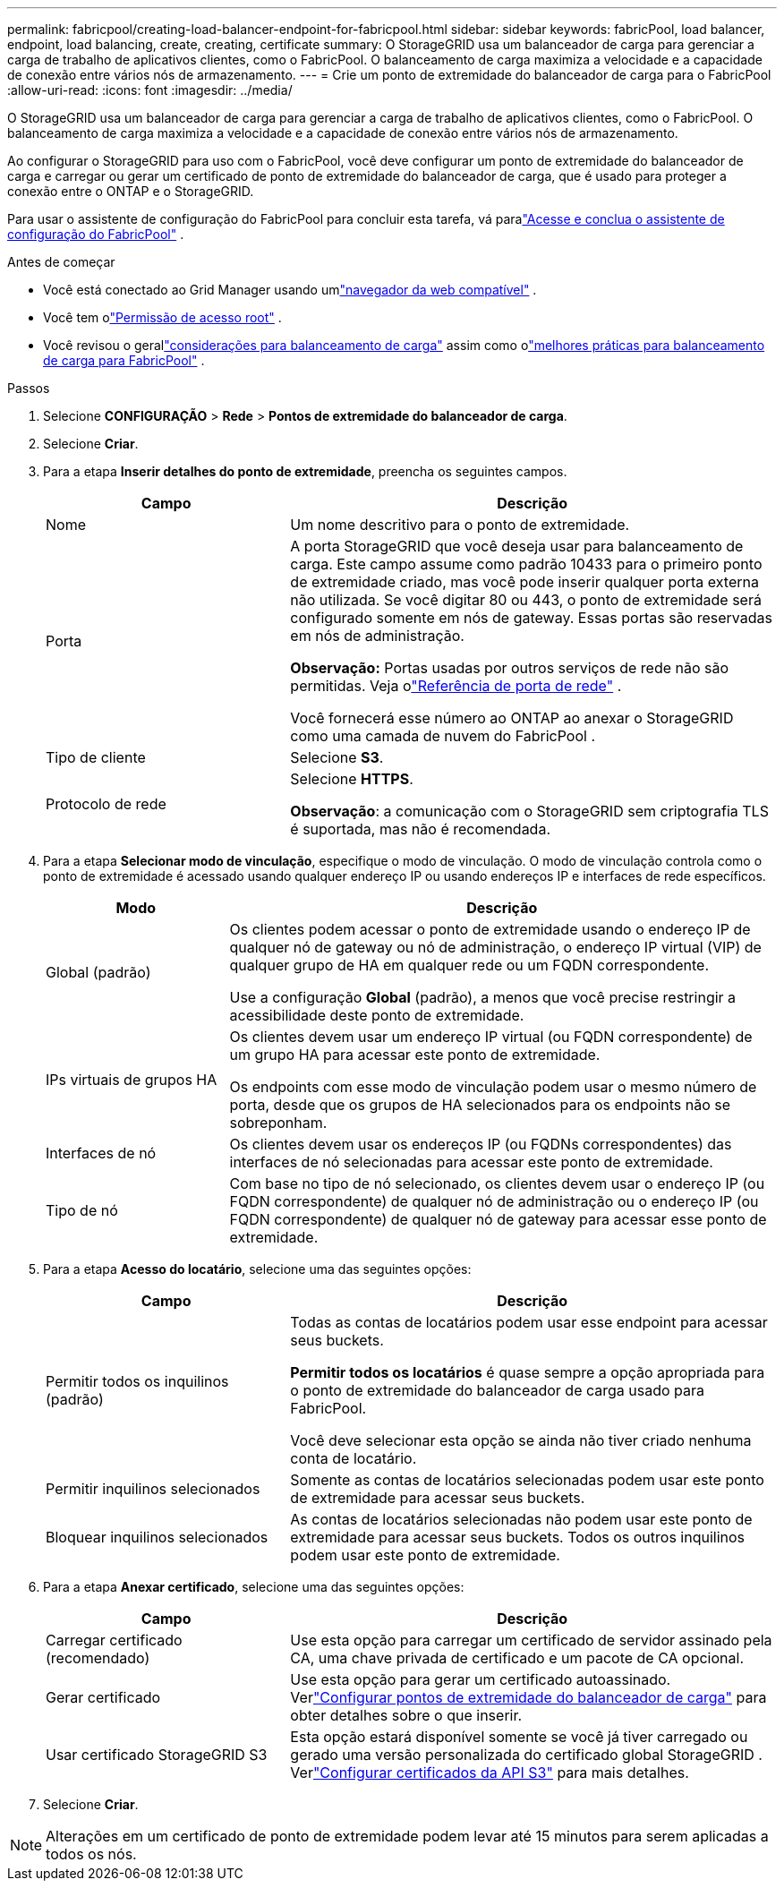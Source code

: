 ---
permalink: fabricpool/creating-load-balancer-endpoint-for-fabricpool.html 
sidebar: sidebar 
keywords: fabricPool, load balancer, endpoint, load balancing, create, creating, certificate 
summary: O StorageGRID usa um balanceador de carga para gerenciar a carga de trabalho de aplicativos clientes, como o FabricPool.  O balanceamento de carga maximiza a velocidade e a capacidade de conexão entre vários nós de armazenamento. 
---
= Crie um ponto de extremidade do balanceador de carga para o FabricPool
:allow-uri-read: 
:icons: font
:imagesdir: ../media/


[role="lead"]
O StorageGRID usa um balanceador de carga para gerenciar a carga de trabalho de aplicativos clientes, como o FabricPool.  O balanceamento de carga maximiza a velocidade e a capacidade de conexão entre vários nós de armazenamento.

Ao configurar o StorageGRID para uso com o FabricPool, você deve configurar um ponto de extremidade do balanceador de carga e carregar ou gerar um certificado de ponto de extremidade do balanceador de carga, que é usado para proteger a conexão entre o ONTAP e o StorageGRID.

Para usar o assistente de configuração do FabricPool para concluir esta tarefa, vá paralink:use-fabricpool-setup-wizard-steps.html["Acesse e conclua o assistente de configuração do FabricPool"] .

.Antes de começar
* Você está conectado ao Grid Manager usando umlink:../admin/web-browser-requirements.html["navegador da web compatível"] .
* Você tem olink:../admin/admin-group-permissions.html["Permissão de acesso root"] .
* Você revisou o gerallink:../admin/managing-load-balancing.html["considerações para balanceamento de carga"] assim como olink:best-practices-for-load-balancing.html["melhores práticas para balanceamento de carga para FabricPool"] .


.Passos
. Selecione *CONFIGURAÇÃO* > *Rede* > *Pontos de extremidade do balanceador de carga*.
. Selecione *Criar*.
. Para a etapa *Inserir detalhes do ponto de extremidade*, preencha os seguintes campos.
+
[cols="1a,2a"]
|===
| Campo | Descrição 


 a| 
Nome
 a| 
Um nome descritivo para o ponto de extremidade.



 a| 
Porta
 a| 
A porta StorageGRID que você deseja usar para balanceamento de carga.  Este campo assume como padrão 10433 para o primeiro ponto de extremidade criado, mas você pode inserir qualquer porta externa não utilizada.  Se você digitar 80 ou 443, o ponto de extremidade será configurado somente em nós de gateway.  Essas portas são reservadas em nós de administração.

*Observação:* Portas usadas por outros serviços de rede não são permitidas. Veja olink:../network/internal-grid-node-communications.html["Referência de porta de rede"] .

Você fornecerá esse número ao ONTAP ao anexar o StorageGRID como uma camada de nuvem do FabricPool .



 a| 
Tipo de cliente
 a| 
Selecione *S3*.



 a| 
Protocolo de rede
 a| 
Selecione *HTTPS*.

*Observação*: a comunicação com o StorageGRID sem criptografia TLS é suportada, mas não é recomendada.

|===
. Para a etapa *Selecionar modo de vinculação*, especifique o modo de vinculação.  O modo de vinculação controla como o ponto de extremidade é acessado usando qualquer endereço IP ou usando endereços IP e interfaces de rede específicos.
+
[cols="1a,3a"]
|===
| Modo | Descrição 


 a| 
Global (padrão)
 a| 
Os clientes podem acessar o ponto de extremidade usando o endereço IP de qualquer nó de gateway ou nó de administração, o endereço IP virtual (VIP) de qualquer grupo de HA em qualquer rede ou um FQDN correspondente.

Use a configuração *Global* (padrão), a menos que você precise restringir a acessibilidade deste ponto de extremidade.



 a| 
IPs virtuais de grupos HA
 a| 
Os clientes devem usar um endereço IP virtual (ou FQDN correspondente) de um grupo HA para acessar este ponto de extremidade.

Os endpoints com esse modo de vinculação podem usar o mesmo número de porta, desde que os grupos de HA selecionados para os endpoints não se sobreponham.



 a| 
Interfaces de nó
 a| 
Os clientes devem usar os endereços IP (ou FQDNs correspondentes) das interfaces de nó selecionadas para acessar este ponto de extremidade.



 a| 
Tipo de nó
 a| 
Com base no tipo de nó selecionado, os clientes devem usar o endereço IP (ou FQDN correspondente) de qualquer nó de administração ou o endereço IP (ou FQDN correspondente) de qualquer nó de gateway para acessar esse ponto de extremidade.

|===
. Para a etapa *Acesso do locatário*, selecione uma das seguintes opções:
+
[cols="1a,2a"]
|===
| Campo | Descrição 


 a| 
Permitir todos os inquilinos (padrão)
 a| 
Todas as contas de locatários podem usar esse endpoint para acessar seus buckets.

*Permitir todos os locatários* é quase sempre a opção apropriada para o ponto de extremidade do balanceador de carga usado para FabricPool.

Você deve selecionar esta opção se ainda não tiver criado nenhuma conta de locatário.



 a| 
Permitir inquilinos selecionados
 a| 
Somente as contas de locatários selecionadas podem usar este ponto de extremidade para acessar seus buckets.



 a| 
Bloquear inquilinos selecionados
 a| 
As contas de locatários selecionadas não podem usar este ponto de extremidade para acessar seus buckets.  Todos os outros inquilinos podem usar este ponto de extremidade.

|===
. Para a etapa *Anexar certificado*, selecione uma das seguintes opções:
+
[cols="1a,2a"]
|===
| Campo | Descrição 


 a| 
Carregar certificado (recomendado)
 a| 
Use esta opção para carregar um certificado de servidor assinado pela CA, uma chave privada de certificado e um pacote de CA opcional.



 a| 
Gerar certificado
 a| 
Use esta opção para gerar um certificado autoassinado.  Verlink:../admin/configuring-load-balancer-endpoints.html["Configurar pontos de extremidade do balanceador de carga"] para obter detalhes sobre o que inserir.



 a| 
Usar certificado StorageGRID S3
 a| 
Esta opção estará disponível somente se você já tiver carregado ou gerado uma versão personalizada do certificado global StorageGRID . Verlink:../admin/configuring-custom-server-certificate-for-storage-node.html["Configurar certificados da API S3"] para mais detalhes.

|===
. Selecione *Criar*.



NOTE: Alterações em um certificado de ponto de extremidade podem levar até 15 minutos para serem aplicadas a todos os nós.
